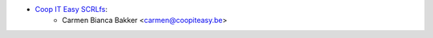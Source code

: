 * `Coop IT Easy SCRLfs <https://coopiteasy.be>`_:
    * Carmen Bianca Bakker <carmen@coopiteasy.be>
